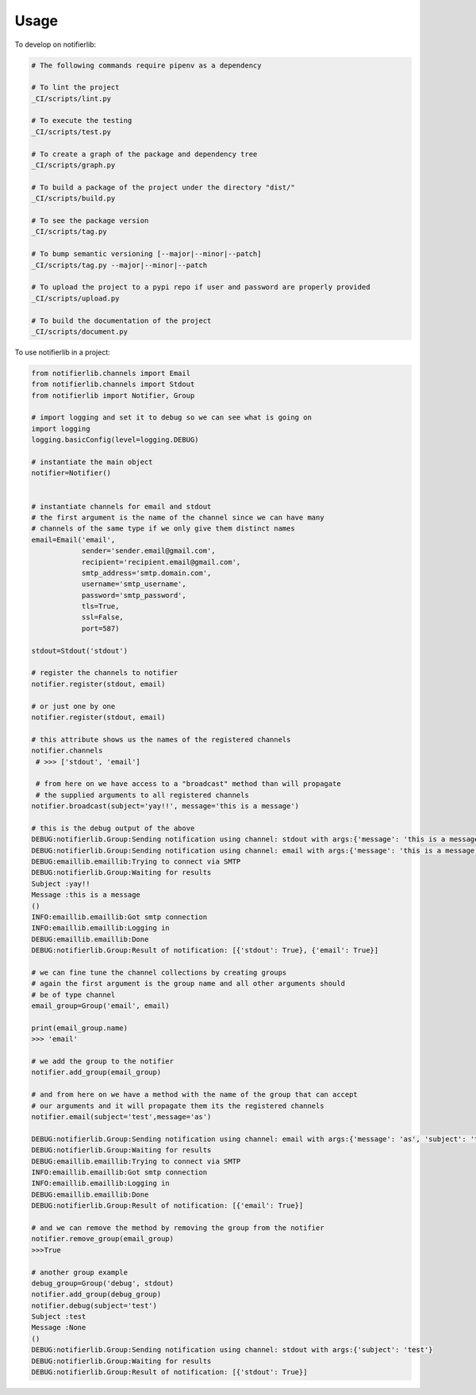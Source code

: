 =====
Usage
=====


To develop on notifierlib:

.. code-block:: bash

    # The following commands require pipenv as a dependency

    # To lint the project
    _CI/scripts/lint.py

    # To execute the testing
    _CI/scripts/test.py

    # To create a graph of the package and dependency tree
    _CI/scripts/graph.py

    # To build a package of the project under the directory "dist/"
    _CI/scripts/build.py

    # To see the package version
    _CI/scripts/tag.py

    # To bump semantic versioning [--major|--minor|--patch]
    _CI/scripts/tag.py --major|--minor|--patch

    # To upload the project to a pypi repo if user and password are properly provided
    _CI/scripts/upload.py

    # To build the documentation of the project
    _CI/scripts/document.py


To use notifierlib in a project:

.. code-block:: python

    from notifierlib.channels import Email
    from notifierlib.channels import Stdout
    from notifierlib import Notifier, Group

    # import logging and set it to debug so we can see what is going on
    import logging
    logging.basicConfig(level=logging.DEBUG)

    # instantiate the main object
    notifier=Notifier()


    # instantiate channels for email and stdout
    # the first argument is the name of the channel since we can have many
    # channels of the same type if we only give them distinct names
    email=Email('email',
                sender='sender.email@gmail.com',
                recipient='recipient.email@gmail.com',
                smtp_address='smtp.domain.com',
                username='smtp_username',
                password='smtp_password',
                tls=True,
                ssl=False,
                port=587)

    stdout=Stdout('stdout')

    # register the channels to notifier
    notifier.register(stdout, email)

    # or just one by one
    notifier.register(stdout, email)

    # this attribute shows us the names of the registered channels
    notifier.channels
     # >>> ['stdout', 'email']

     # from here on we have access to a "broadcast" method than will propagate
     # the supplied arguments to all registered channels
    notifier.broadcast(subject='yay!!', message='this is a message')

    # this is the debug output of the above
    DEBUG:notifierlib.Group:Sending notification using channel: stdout with args:{'message': 'this is a message', 'subject': 'yay!!'}
    DEBUG:notifierlib.Group:Sending notification using channel: email with args:{'message': 'this is a message', 'subject': 'yay!!'}
    DEBUG:emaillib.emaillib:Trying to connect via SMTP
    DEBUG:notifierlib.Group:Waiting for results
    Subject :yay!!
    Message :this is a message
    ()
    INFO:emaillib.emaillib:Got smtp connection
    INFO:emaillib.emaillib:Logging in
    DEBUG:emaillib.emaillib:Done
    DEBUG:notifierlib.Group:Result of notification: [{'stdout': True}, {'email': True}]

    # we can fine tune the channel collections by creating groups
    # again the first argument is the group name and all other arguments should
    # be of type channel
    email_group=Group('email', email)

    print(email_group.name)
    >>> 'email'

    # we add the group to the notifier
    notifier.add_group(email_group)

    # and from here on we have a method with the name of the group that can accept
    # our arguments and it will propagate them its the registered channels
    notifier.email(subject='test',message='as')

    DEBUG:notifierlib.Group:Sending notification using channel: email with args:{'message': 'as', 'subject': 'test'}
    DEBUG:notifierlib.Group:Waiting for results
    DEBUG:emaillib.emaillib:Trying to connect via SMTP
    INFO:emaillib.emaillib:Got smtp connection
    INFO:emaillib.emaillib:Logging in
    DEBUG:emaillib.emaillib:Done
    DEBUG:notifierlib.Group:Result of notification: [{'email': True}]

    # and we can remove the method by removing the group from the notifier
    notifier.remove_group(email_group)
    >>>True

    # another group example
    debug_group=Group('debug', stdout)
    notifier.add_group(debug_group)
    notifier.debug(subject='test')
    Subject :test
    Message :None
    ()
    DEBUG:notifierlib.Group:Sending notification using channel: stdout with args:{'subject': 'test'}
    DEBUG:notifierlib.Group:Waiting for results
    DEBUG:notifierlib.Group:Result of notification: [{'stdout': True}]
